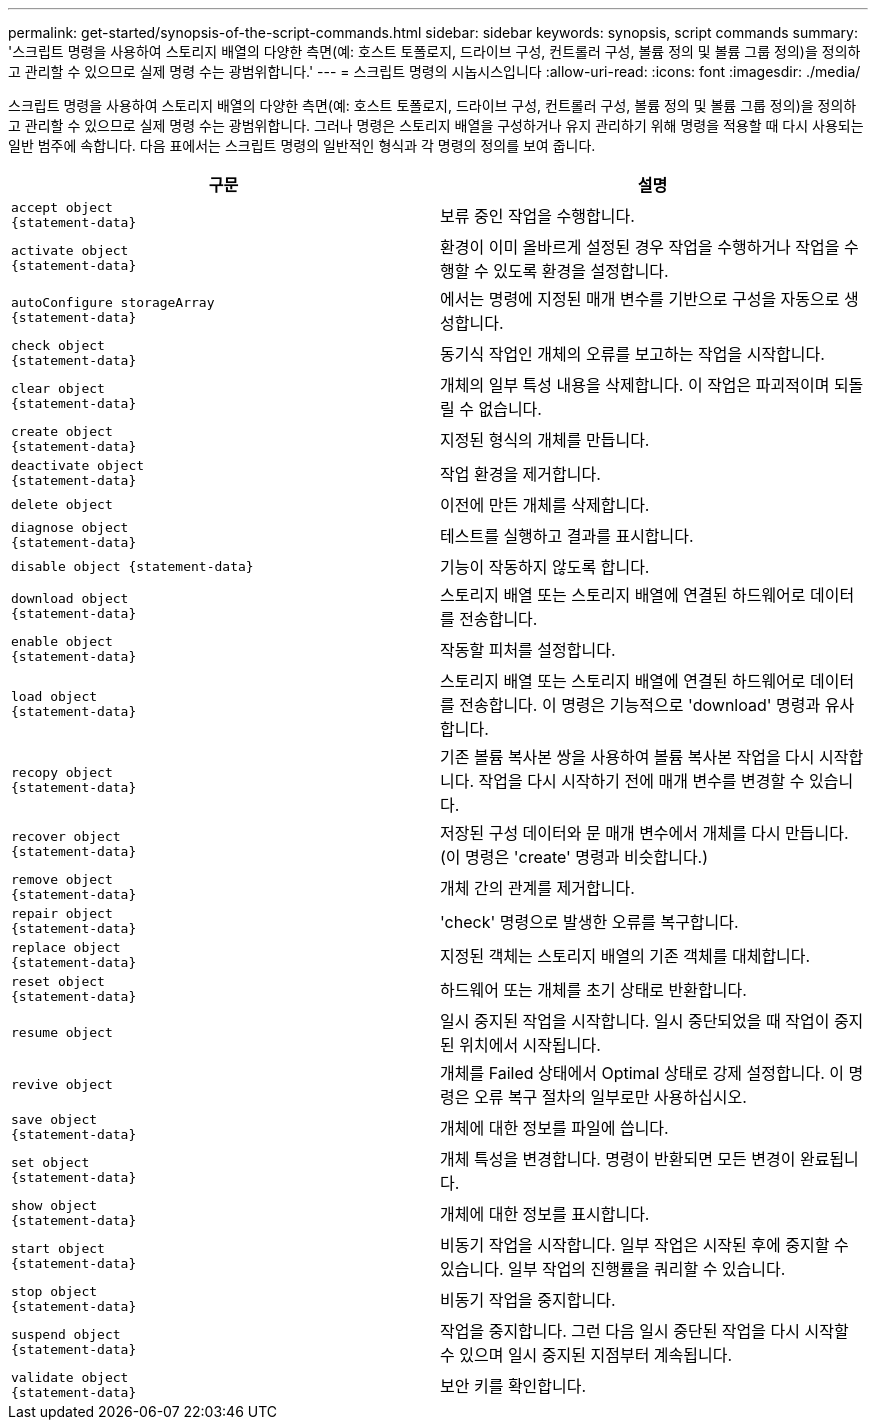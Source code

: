 ---
permalink: get-started/synopsis-of-the-script-commands.html 
sidebar: sidebar 
keywords: synopsis, script commands 
summary: '스크립트 명령을 사용하여 스토리지 배열의 다양한 측면(예: 호스트 토폴로지, 드라이브 구성, 컨트롤러 구성, 볼륨 정의 및 볼륨 그룹 정의)을 정의하고 관리할 수 있으므로 실제 명령 수는 광범위합니다.' 
---
= 스크립트 명령의 시놉시스입니다
:allow-uri-read: 
:icons: font
:imagesdir: ./media/


스크립트 명령을 사용하여 스토리지 배열의 다양한 측면(예: 호스트 토폴로지, 드라이브 구성, 컨트롤러 구성, 볼륨 정의 및 볼륨 그룹 정의)을 정의하고 관리할 수 있으므로 실제 명령 수는 광범위합니다. 그러나 명령은 스토리지 배열을 구성하거나 유지 관리하기 위해 명령을 적용할 때 다시 사용되는 일반 범주에 속합니다. 다음 표에서는 스크립트 명령의 일반적인 형식과 각 명령의 정의를 보여 줍니다.

[cols="2*"]
|===
| 구문 | 설명 


 a| 
[listing]
----
accept object
{statement-data}
---- a| 
보류 중인 작업을 수행합니다.



 a| 
[listing]
----
activate object
{statement-data}
---- a| 
환경이 이미 올바르게 설정된 경우 작업을 수행하거나 작업을 수행할 수 있도록 환경을 설정합니다.



 a| 
[listing]
----
autoConfigure storageArray
{statement-data}
---- a| 
에서는 명령에 지정된 매개 변수를 기반으로 구성을 자동으로 생성합니다.



 a| 
[listing]
----
check object
{statement-data}
---- a| 
동기식 작업인 개체의 오류를 보고하는 작업을 시작합니다.



 a| 
[listing]
----
clear object
{statement-data}
---- a| 
개체의 일부 특성 내용을 삭제합니다. 이 작업은 파괴적이며 되돌릴 수 없습니다.



 a| 
[listing]
----
create object
{statement-data}
---- a| 
지정된 형식의 개체를 만듭니다.



 a| 
[listing]
----
deactivate object
{statement-data}
---- a| 
작업 환경을 제거합니다.



 a| 
[listing]
----
delete object
---- a| 
이전에 만든 개체를 삭제합니다.



 a| 
[listing]
----
diagnose object
{statement-data}
---- a| 
테스트를 실행하고 결과를 표시합니다.



 a| 
[listing]
----
disable object {statement-data}
---- a| 
기능이 작동하지 않도록 합니다.



 a| 
[listing]
----
download object
{statement-data}
---- a| 
스토리지 배열 또는 스토리지 배열에 연결된 하드웨어로 데이터를 전송합니다.



 a| 
[listing]
----
enable object
{statement-data}
---- a| 
작동할 피처를 설정합니다.



 a| 
[listing]
----
load object
{statement-data}
---- a| 
스토리지 배열 또는 스토리지 배열에 연결된 하드웨어로 데이터를 전송합니다. 이 명령은 기능적으로 'download' 명령과 유사합니다.



 a| 
[listing]
----
recopy object
{statement-data}
---- a| 
기존 볼륨 복사본 쌍을 사용하여 볼륨 복사본 작업을 다시 시작합니다. 작업을 다시 시작하기 전에 매개 변수를 변경할 수 있습니다.



 a| 
[listing]
----
recover object
{statement-data}
---- a| 
저장된 구성 데이터와 문 매개 변수에서 개체를 다시 만듭니다. (이 명령은 'create' 명령과 비슷합니다.)



 a| 
[listing]
----
remove object
{statement-data}
---- a| 
개체 간의 관계를 제거합니다.



 a| 
[listing]
----
repair object
{statement-data}
---- a| 
'check' 명령으로 발생한 오류를 복구합니다.



 a| 
[listing]
----
replace object
{statement-data}
---- a| 
지정된 객체는 스토리지 배열의 기존 객체를 대체합니다.



 a| 
[listing]
----
reset object
{statement-data}
---- a| 
하드웨어 또는 개체를 초기 상태로 반환합니다.



 a| 
[listing]
----
resume object
---- a| 
일시 중지된 작업을 시작합니다. 일시 중단되었을 때 작업이 중지된 위치에서 시작됩니다.



 a| 
[listing]
----
revive object
---- a| 
개체를 Failed 상태에서 Optimal 상태로 강제 설정합니다. 이 명령은 오류 복구 절차의 일부로만 사용하십시오.



 a| 
[listing]
----
save object
{statement-data}
---- a| 
개체에 대한 정보를 파일에 씁니다.



 a| 
[listing]
----
set object
{statement-data}
---- a| 
개체 특성을 변경합니다. 명령이 반환되면 모든 변경이 완료됩니다.



 a| 
[listing]
----
show object
{statement-data}
---- a| 
개체에 대한 정보를 표시합니다.



 a| 
[listing]
----
start object
{statement-data}
---- a| 
비동기 작업을 시작합니다. 일부 작업은 시작된 후에 중지할 수 있습니다. 일부 작업의 진행률을 쿼리할 수 있습니다.



 a| 
[listing]
----
stop object
{statement-data}
---- a| 
비동기 작업을 중지합니다.



 a| 
[listing]
----
suspend object
{statement-data}
---- a| 
작업을 중지합니다. 그런 다음 일시 중단된 작업을 다시 시작할 수 있으며 일시 중지된 지점부터 계속됩니다.



 a| 
[listing]
----
validate object
{statement-data}
---- a| 
보안 키를 확인합니다.

|===